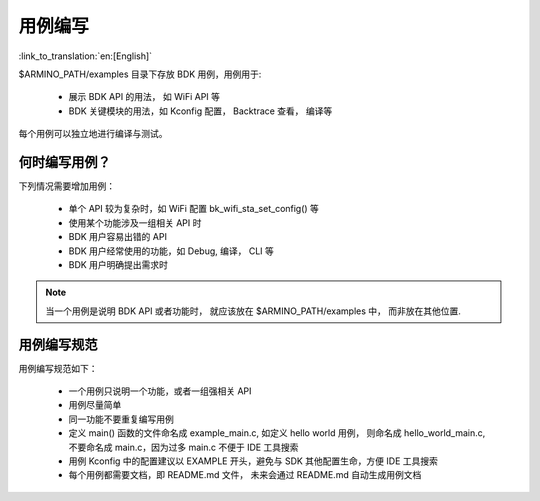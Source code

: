用例编写
========================

:link_to_translation:`en:[English]`

$ARMINO_PATH/examples 目录下存放 BDK 用例，用例用于:

 - 展示 BDK API 的用法， 如 WiFi API 等
 - BDK 关键模块的用法，如 Kconfig 配置， Backtrace 查看， 编译等

每个用例可以独立地进行编译与测试。

何时编写用例？
-------------------------

下列情况需要增加用例：

 - 单个 API 较为复杂时，如 WiFi 配置 bk_wifi_sta_set_config() 等
 - 使用某个功能涉及一组相关 API 时
 - BDK 用户容易出错的 API
 - BDK 用户经常使用的功能，如 Debug, 编译， CLI 等
 - BDK 用户明确提出需求时

.. note::

    当一个用例是说明 BDK API 或者功能时， 就应该放在 $ARMINO_PATH/examples 中， 而非放在其他位置.

用例编写规范
-------------------------

用例编写规范如下：

 - 一个用例只说明一个功能，或者一组强相关 API
 - 用例尽量简单
 - 同一功能不要重复编写用例
 - 定义 main() 函数的文件命名成 example_main.c, 如定义 hello world 用例，
   则命名成 hello_world_main.c, 不要命名成 main.c，因为过多 main.c 不便于 IDE 工具搜索
 - 用例 Kconfig 中的配置建议以 EXAMPLE 开头，避免与 SDK 其他配置生命，方便 IDE 工具搜索
 - 每个用例都需要文档，即 README.md 文件， 未来会通过 README.md 自动生成用例文档



